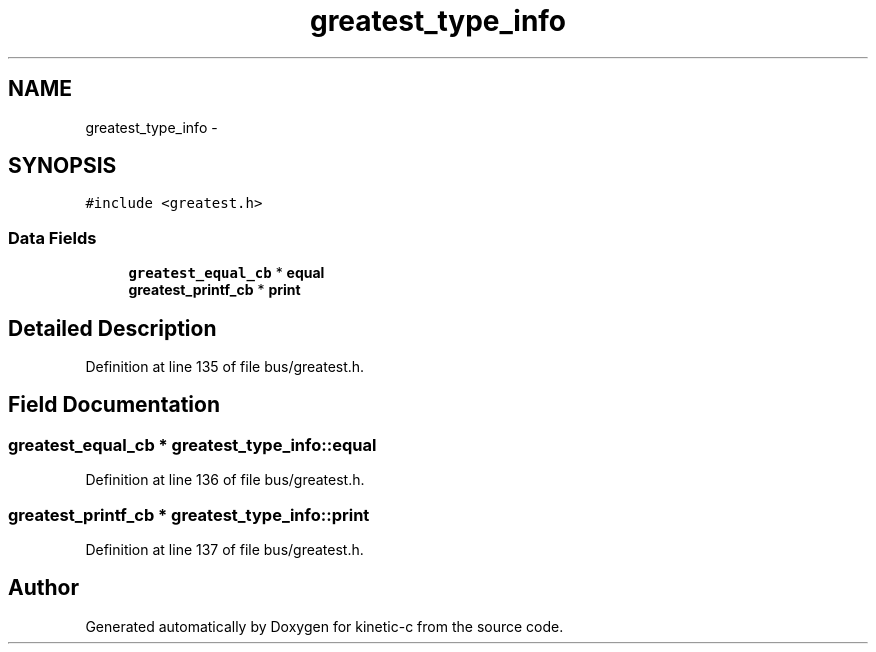 .TH "greatest_type_info" 3 "Mon Mar 2 2015" "Version v0.12.0-beta" "kinetic-c" \" -*- nroff -*-
.ad l
.nh
.SH NAME
greatest_type_info \- 
.SH SYNOPSIS
.br
.PP
.PP
\fC#include <greatest\&.h>\fP
.SS "Data Fields"

.in +1c
.ti -1c
.RI "\fBgreatest_equal_cb\fP * \fBequal\fP"
.br
.ti -1c
.RI "\fBgreatest_printf_cb\fP * \fBprint\fP"
.br
.in -1c
.SH "Detailed Description"
.PP 
Definition at line 135 of file bus/greatest\&.h\&.
.SH "Field Documentation"
.PP 
.SS "\fBgreatest_equal_cb\fP * greatest_type_info::equal"

.PP
Definition at line 136 of file bus/greatest\&.h\&.
.SS "\fBgreatest_printf_cb\fP * greatest_type_info::print"

.PP
Definition at line 137 of file bus/greatest\&.h\&.

.SH "Author"
.PP 
Generated automatically by Doxygen for kinetic-c from the source code\&.
